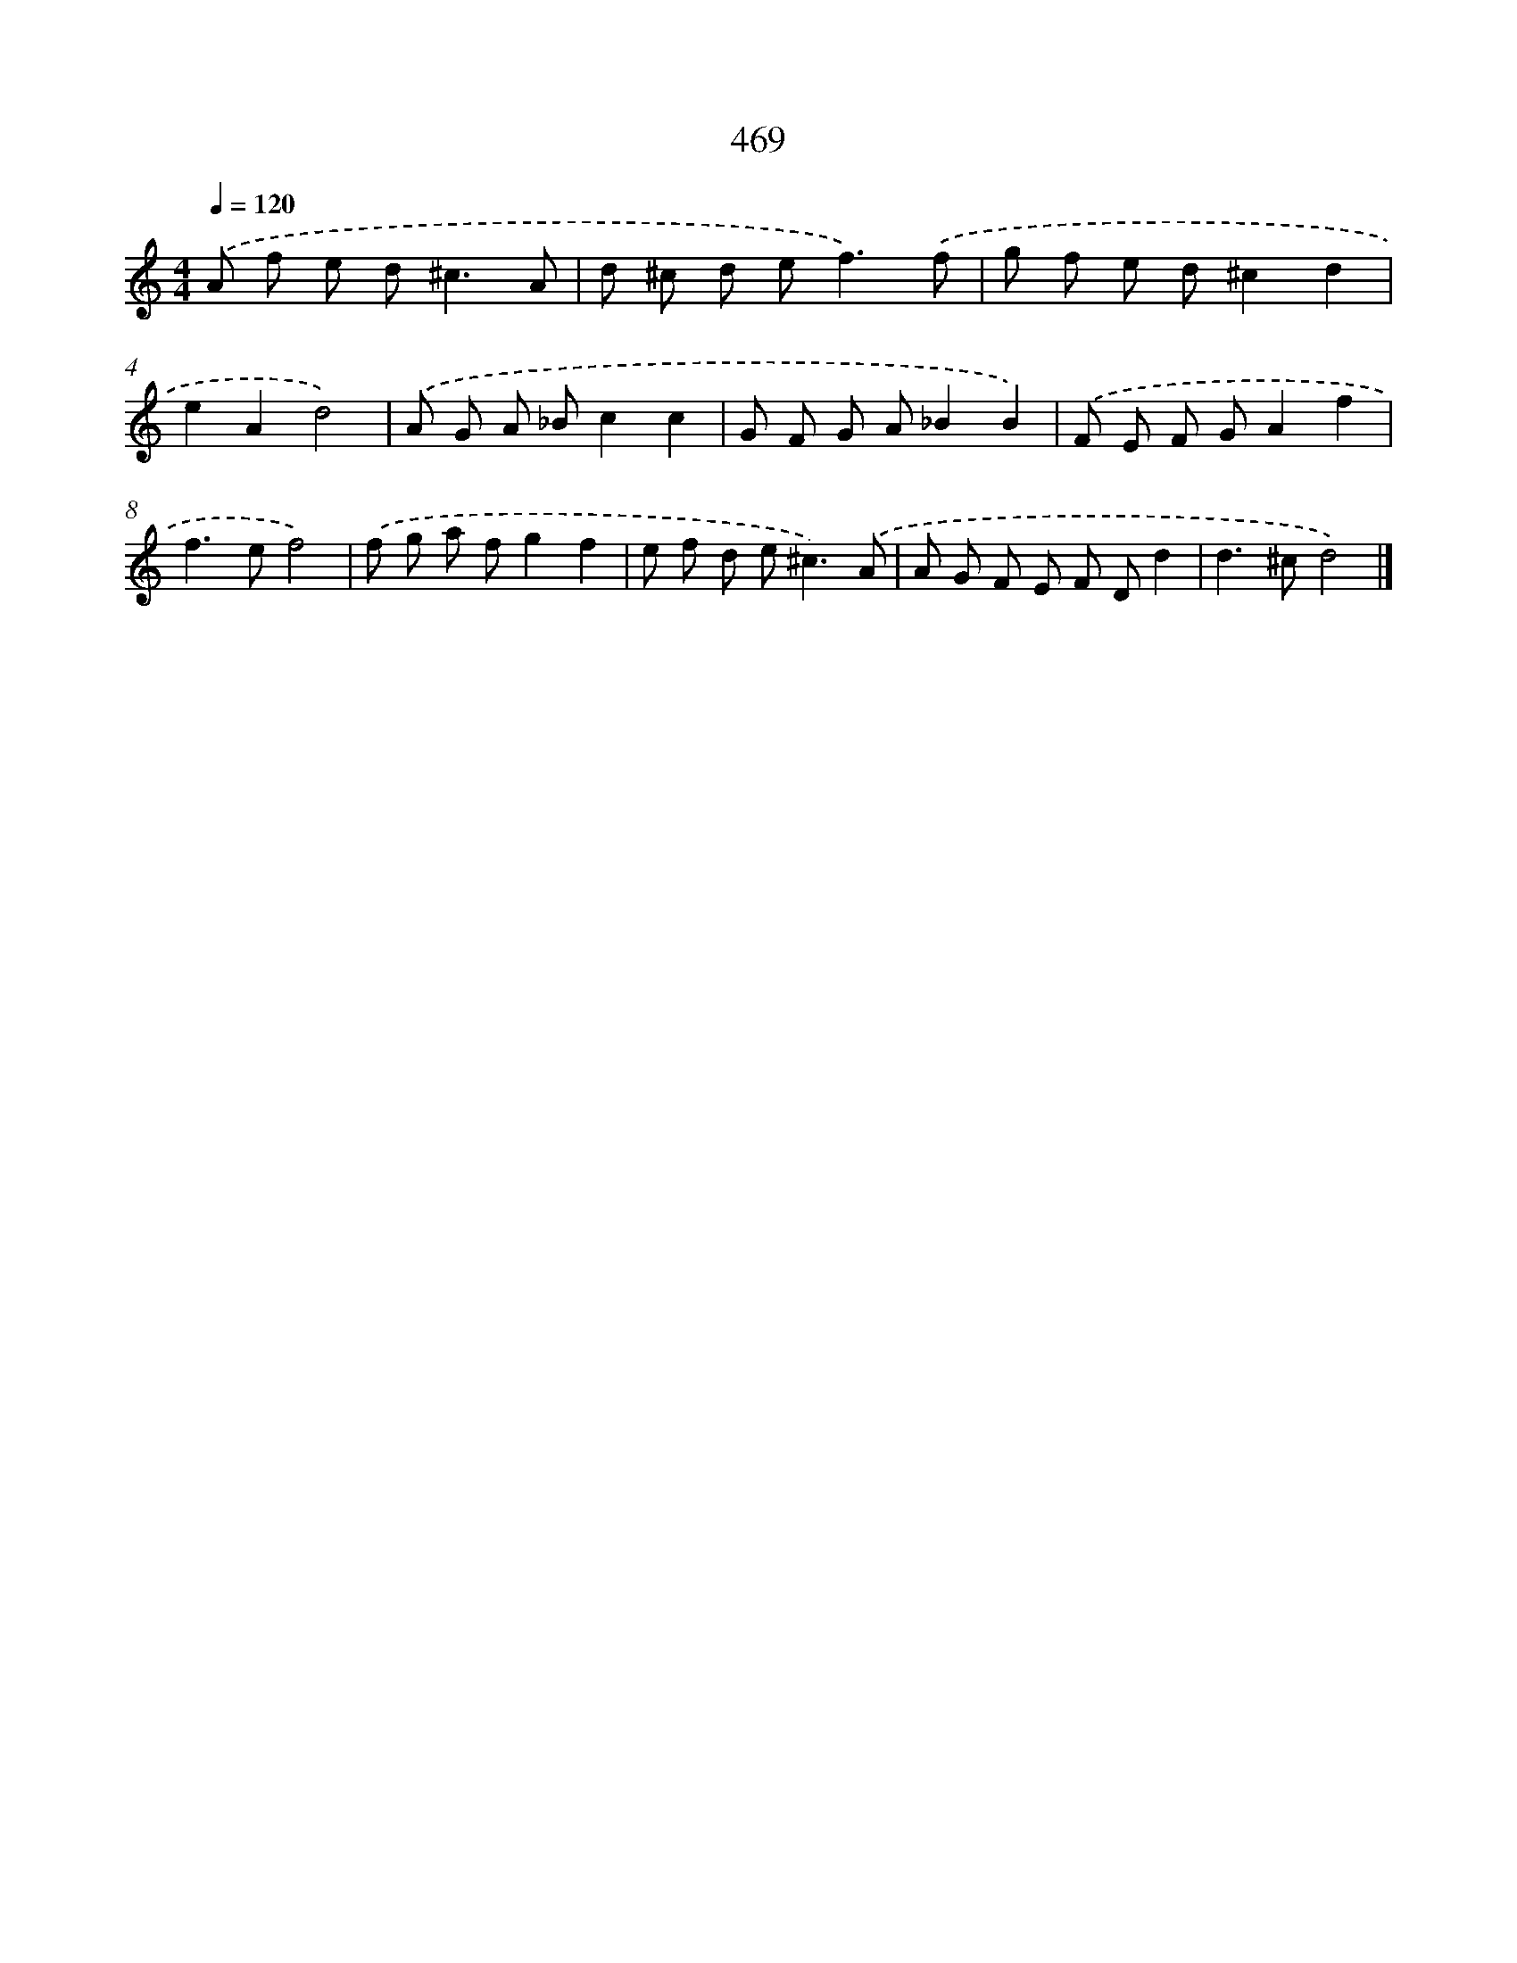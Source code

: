 X: 8155
T: 469
%%abc-version 2.0
%%abcx-abcm2ps-target-version 5.9.1 (29 Sep 2008)
%%abc-creator hum2abc beta
%%abcx-conversion-date 2018/11/01 14:36:44
%%humdrum-veritas 3864575297
%%humdrum-veritas-data 3220005886
%%continueall 1
%%barnumbers 0
L: 1/8
M: 4/4
Q: 1/4=120
K: C clef=treble
.('A f e d2<^c2A |
d ^c d e2<f2).('f |
g f e d^c2d2 |
e2A2d4) |
.('A G A _Bc2c2 |
G F G A_B2B2) |
.('F E F GA2f2 |
f2>e2f4) |
.('f g a fg2f2 |
e f d e2<^c2).('A |
A G F E F Dd2 |
d2>^c2d4) |]
